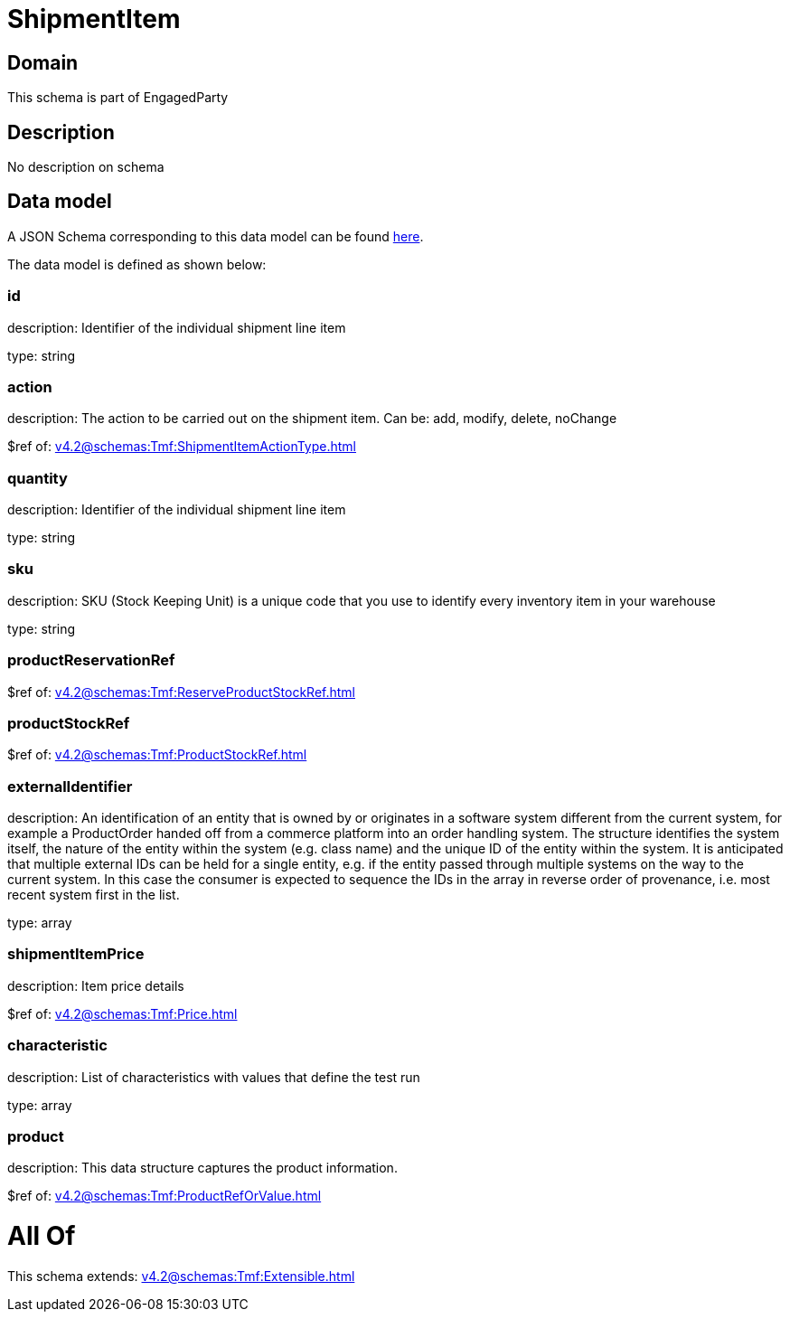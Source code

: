 = ShipmentItem

[#domain]
== Domain

This schema is part of EngagedParty

[#description]
== Description

No description on schema


[#data_model]
== Data model

A JSON Schema corresponding to this data model can be found https://tmforum.org[here].

The data model is defined as shown below:


=== id
description: Identifier of the individual shipment line item

type: string


=== action
description: The action to be carried out on the shipment item. Can be: add, modify, delete, noChange

$ref of: xref:v4.2@schemas:Tmf:ShipmentItemActionType.adoc[]


=== quantity
description: Identifier of the individual shipment line item

type: string


=== sku
description: SKU (Stock Keeping Unit) is a unique code that you use to identify every inventory item in your warehouse

type: string


=== productReservationRef
$ref of: xref:v4.2@schemas:Tmf:ReserveProductStockRef.adoc[]


=== productStockRef
$ref of: xref:v4.2@schemas:Tmf:ProductStockRef.adoc[]


=== externalIdentifier
description: An identification of an entity that is owned by or originates in a software system different from the current system, for example a ProductOrder handed off from a commerce platform into an order handling system. The structure identifies the system itself, the nature of the entity within the system (e.g. class name) and the unique ID of the entity within the system. It is anticipated that multiple external IDs can be held for a single entity, e.g. if the entity passed through multiple systems on the way to the current system. In this case the consumer is expected to sequence the IDs in the array in reverse order of provenance, i.e. most recent system first in the list.

type: array


=== shipmentItemPrice
description: Item price details

$ref of: xref:v4.2@schemas:Tmf:Price.adoc[]


=== characteristic
description: List of characteristics with values that define the test run

type: array


=== product
description: This data structure captures the product information.

$ref of: xref:v4.2@schemas:Tmf:ProductRefOrValue.adoc[]


= All Of 
This schema extends: xref:v4.2@schemas:Tmf:Extensible.adoc[]
